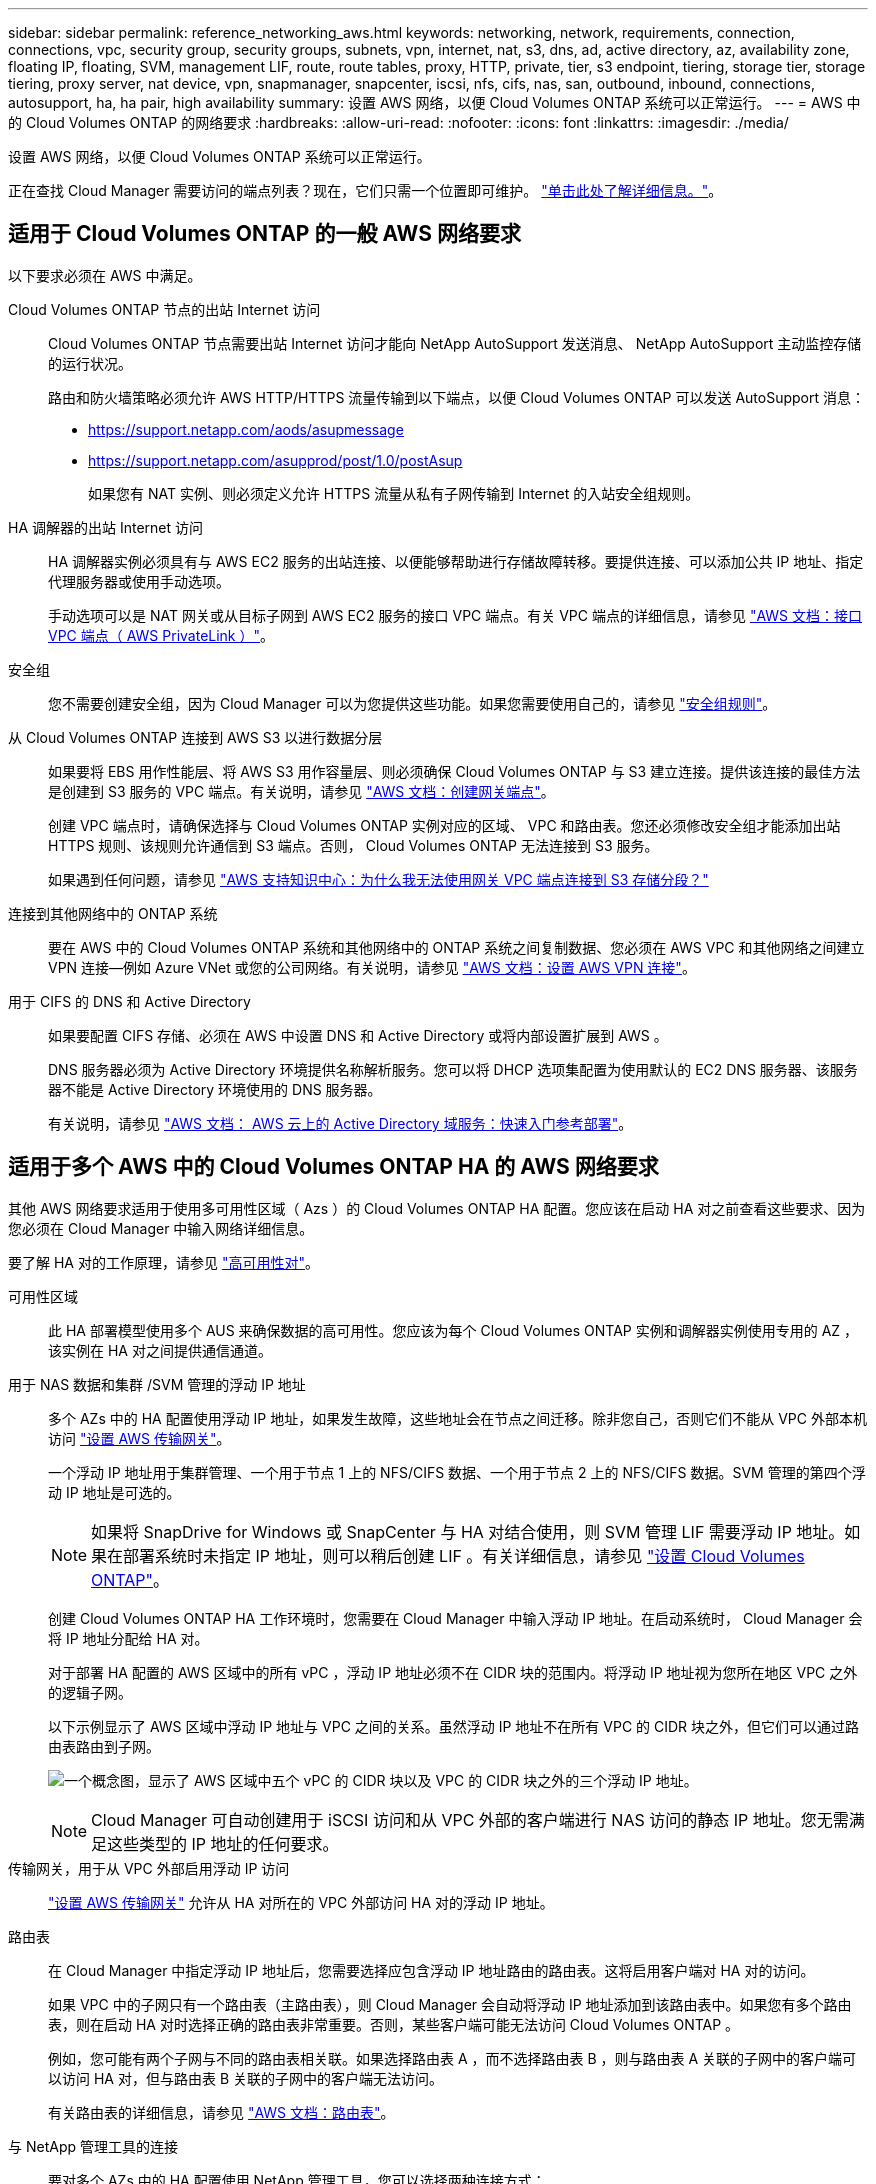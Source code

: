 ---
sidebar: sidebar 
permalink: reference_networking_aws.html 
keywords: networking, network, requirements, connection, connections, vpc, security group, security groups, subnets, vpn, internet, nat, s3, dns, ad, active directory, az, availability zone, floating IP, floating, SVM, management LIF, route, route tables, proxy, HTTP, private, tier, s3 endpoint, tiering, storage tier, storage tiering, proxy server, nat device, vpn, snapmanager, snapcenter, iscsi, nfs, cifs, nas, san, outbound, inbound, connections, autosupport, ha, ha pair, high availability 
summary: 设置 AWS 网络，以便 Cloud Volumes ONTAP 系统可以正常运行。 
---
= AWS 中的 Cloud Volumes ONTAP 的网络要求
:hardbreaks:
:allow-uri-read: 
:nofooter: 
:icons: font
:linkattrs: 
:imagesdir: ./media/


[role="lead"]
设置 AWS 网络，以便 Cloud Volumes ONTAP 系统可以正常运行。

****
正在查找 Cloud Manager 需要访问的端点列表？现在，它们只需一个位置即可维护。 link:reference_networking_cloud_manager.html["单击此处了解详细信息。"]。

****


== 适用于 Cloud Volumes ONTAP 的一般 AWS 网络要求

以下要求必须在 AWS 中满足。

Cloud Volumes ONTAP 节点的出站 Internet 访问:: Cloud Volumes ONTAP 节点需要出站 Internet 访问才能向 NetApp AutoSupport 发送消息、 NetApp AutoSupport 主动监控存储的运行状况。
+
--
路由和防火墙策略必须允许 AWS HTTP/HTTPS 流量传输到以下端点，以便 Cloud Volumes ONTAP 可以发送 AutoSupport 消息：

* https://support.netapp.com/aods/asupmessage
* https://support.netapp.com/asupprod/post/1.0/postAsup
+
如果您有 NAT 实例、则必须定义允许 HTTPS 流量从私有子网传输到 Internet 的入站安全组规则。



--
HA 调解器的出站 Internet 访问:: HA 调解器实例必须具有与 AWS EC2 服务的出站连接、以便能够帮助进行存储故障转移。要提供连接、可以添加公共 IP 地址、指定代理服务器或使用手动选项。
+
--
手动选项可以是 NAT 网关或从目标子网到 AWS EC2 服务的接口 VPC 端点。有关 VPC 端点的详细信息，请参见 http://docs.aws.amazon.com/AmazonVPC/latest/UserGuide/vpce-interface.html["AWS 文档：接口 VPC 端点（ AWS PrivateLink ）"^]。

--
安全组:: 您不需要创建安全组，因为 Cloud Manager 可以为您提供这些功能。如果您需要使用自己的，请参见 link:reference_security_groups.html["安全组规则"]。
从 Cloud Volumes ONTAP 连接到 AWS S3 以进行数据分层:: 如果要将 EBS 用作性能层、将 AWS S3 用作容量层、则必须确保 Cloud Volumes ONTAP 与 S3 建立连接。提供该连接的最佳方法是创建到 S3 服务的 VPC 端点。有关说明，请参见 https://docs.aws.amazon.com/AmazonVPC/latest/UserGuide/vpce-gateway.html#create-gateway-endpoint["AWS 文档：创建网关端点"^]。
+
--
创建 VPC 端点时，请确保选择与 Cloud Volumes ONTAP 实例对应的区域、 VPC 和路由表。您还必须修改安全组才能添加出站 HTTPS 规则、该规则允许通信到 S3 端点。否则， Cloud Volumes ONTAP 无法连接到 S3 服务。

如果遇到任何问题，请参见 https://aws.amazon.com/premiumsupport/knowledge-center/connect-s3-vpc-endpoint/["AWS 支持知识中心：为什么我无法使用网关 VPC 端点连接到 S3 存储分段？"^]

--
连接到其他网络中的 ONTAP 系统:: 要在 AWS 中的 Cloud Volumes ONTAP 系统和其他网络中的 ONTAP 系统之间复制数据、您必须在 AWS VPC 和其他网络之间建立 VPN 连接—例如 Azure VNet 或您的公司网络。有关说明，请参见 https://docs.aws.amazon.com/AmazonVPC/latest/UserGuide/SetUpVPNConnections.html["AWS 文档：设置 AWS VPN 连接"^]。
用于 CIFS 的 DNS 和 Active Directory:: 如果要配置 CIFS 存储、必须在 AWS 中设置 DNS 和 Active Directory 或将内部设置扩展到 AWS 。
+
--
DNS 服务器必须为 Active Directory 环境提供名称解析服务。您可以将 DHCP 选项集配置为使用默认的 EC2 DNS 服务器、该服务器不能是 Active Directory 环境使用的 DNS 服务器。

有关说明，请参见 https://s3.amazonaws.com/quickstart-reference/microsoft/activedirectory/latest/doc/Microsoft_Active_Directory_Quick_Start.pdf["AWS 文档： AWS 云上的 Active Directory 域服务：快速入门参考部署"^]。

--




== 适用于多个 AWS 中的 Cloud Volumes ONTAP HA 的 AWS 网络要求

其他 AWS 网络要求适用于使用多可用性区域（ Azs ）的 Cloud Volumes ONTAP HA 配置。您应该在启动 HA 对之前查看这些要求、因为您必须在 Cloud Manager 中输入网络详细信息。

要了解 HA 对的工作原理，请参见 link:concept_ha.html["高可用性对"]。

可用性区域:: 此 HA 部署模型使用多个 AUS 来确保数据的高可用性。您应该为每个 Cloud Volumes ONTAP 实例和调解器实例使用专用的 AZ ，该实例在 HA 对之间提供通信通道。
用于 NAS 数据和集群 /SVM 管理的浮动 IP 地址:: 多个 AZs 中的 HA 配置使用浮动 IP 地址，如果发生故障，这些地址会在节点之间迁移。除非您自己，否则它们不能从 VPC 外部本机访问 link:task_setting_up_transit_gateway.html["设置 AWS 传输网关"]。
+
--
一个浮动 IP 地址用于集群管理、一个用于节点 1 上的 NFS/CIFS 数据、一个用于节点 2 上的 NFS/CIFS 数据。SVM 管理的第四个浮动 IP 地址是可选的。


NOTE: 如果将 SnapDrive for Windows 或 SnapCenter 与 HA 对结合使用，则 SVM 管理 LIF 需要浮动 IP 地址。如果在部署系统时未指定 IP 地址，则可以稍后创建 LIF 。有关详细信息，请参见 link:task_setting_up_ontap_cloud.html["设置 Cloud Volumes ONTAP"]。

创建 Cloud Volumes ONTAP HA 工作环境时，您需要在 Cloud Manager 中输入浮动 IP 地址。在启动系统时， Cloud Manager 会将 IP 地址分配给 HA 对。

对于部署 HA 配置的 AWS 区域中的所有 vPC ，浮动 IP 地址必须不在 CIDR 块的范围内。将浮动 IP 地址视为您所在地区 VPC 之外的逻辑子网。

以下示例显示了 AWS 区域中浮动 IP 地址与 VPC 之间的关系。虽然浮动 IP 地址不在所有 VPC 的 CIDR 块之外，但它们可以通过路由表路由到子网。

image:diagram_ha_floating_ips.png["一个概念图，显示了 AWS 区域中五个 vPC 的 CIDR 块以及 VPC 的 CIDR 块之外的三个浮动 IP 地址。"]


NOTE: Cloud Manager 可自动创建用于 iSCSI 访问和从 VPC 外部的客户端进行 NAS 访问的静态 IP 地址。您无需满足这些类型的 IP 地址的任何要求。

--
传输网关，用于从 VPC 外部启用浮动 IP 访问:: link:task_setting_up_transit_gateway.html["设置 AWS 传输网关"] 允许从 HA 对所在的 VPC 外部访问 HA 对的浮动 IP 地址。
路由表:: 在 Cloud Manager 中指定浮动 IP 地址后，您需要选择应包含浮动 IP 地址路由的路由表。这将启用客户端对 HA 对的访问。
+
--
如果 VPC 中的子网只有一个路由表（主路由表），则 Cloud Manager 会自动将浮动 IP 地址添加到该路由表中。如果您有多个路由表，则在启动 HA 对时选择正确的路由表非常重要。否则，某些客户端可能无法访问 Cloud Volumes ONTAP 。

例如，您可能有两个子网与不同的路由表相关联。如果选择路由表 A ，而不选择路由表 B ，则与路由表 A 关联的子网中的客户端可以访问 HA 对，但与路由表 B 关联的子网中的客户端无法访问。

有关路由表的详细信息，请参见 http://docs.aws.amazon.com/AmazonVPC/latest/UserGuide/VPC_Route_Tables.html["AWS 文档：路由表"^]。

--
与 NetApp 管理工具的连接:: 要对多个 AZs 中的 HA 配置使用 NetApp 管理工具，您可以选择两种连接方式：
+
--
. 在其他 VPC 和中部署 NetApp 管理工具 link:task_setting_up_transit_gateway.html["设置 AWS 传输网关"]。通过网关，可以从 VPC 外部访问集群管理接口的浮动 IP 地址。
. 在与 NAS 客户端具有类似路由配置的同一 VPC 中部署 NetApp 管理工具。


--




=== 配置示例

下图显示了作为主动 - 被动配置运行的 AWS 中的最佳 HA 配置：

image:diagram_ha_networking.png["显示 Cloud Volumes ONTAP HA 架构中组件的概念映像：两个 Cloud Volumes ONTAP 节点和一个调解器实例，每个节点位于不同的可用性区域。"]



== VPC 配置示例

为了更好地了解如何在 AWS 中部署 Cloud Manager 和 Cloud Volumes ONTAP 、您应该查看最常见的 VPC 配置。

* 具有公共和私有子网以及 NAT 设备的 VPC
* 一台带有专用子网和 VPN 连接的 VPC 到您的网络




=== 具有公共和私有子网以及 NAT 设备的 VPC

此 VPC 配置包括公共和私有子网、将 VPC 连接到 Internet 的 Internet 网关、以及公共子网中启用来自私有子网的出站 Internet 流量的 NAT 网关或 NAT 实例。在此配置中、您可以在公共子网或私有子网中运行 Cloud Manager 、但建议使用公共子网，因为它允许从 VPC 外部的主机进行访问。然后，您可以在私有子网中启动 Cloud Volumes ONTAP 实例。


NOTE: 您可以使用 HTTP 代理来提供 Internet 连接，而不是 NAT 设备。

有关此场景的更多详细信息，请参见 http://docs.aws.amazon.com/AmazonVPC/latest/UserGuide/VPC_Scenario2.html["AWS 文档：场景 2 ：采用公有和专用子网（ NAT ）的 VPC"^]。

下图显示了在公共子网中运行的云管理器以及在私有子网中运行的单节点系统：

image:diagram_vpc_public_and_private.png["此图显示了公有子网中运行的 Cloud Manager 和 NAT 实例，以及专用子网中运行的 Cloud Volumes ONTAP 实例和 NetApp 支持实例。"]



=== 一台带有专用子网和 VPN 连接的 VPC 到您的网络

此 VPC 配置是一种混合云配置，其中 Cloud Volumes ONTAP 将成为私有环境的扩展。此配置包括私有子网和虚拟专用网关、该网关与您的网络建立 VPN 连接。通过 VPN 隧道进行路由允许 EC2 实例通过网络和防火墙访问 Internet 。您可以在私有子网或数据中心运行 Cloud Manager 。然后，您将在私有子网中启动 Cloud Volumes ONTAP 。


NOTE: 您也可以使用此配置中的代理服务器来允许 Internet 访问。代理服务器可以位于数据中心或 AWS 中。

如果要在数据中心的 FAS 系统和 AWS 中的 Cloud Volumes ONTAP 系统之间复制数据，则应使用 VPN 连接以确保链接的安全。

有关此场景的更多详细信息，请参见 http://docs.aws.amazon.com/AmazonVPC/latest/UserGuide/VPC_Scenario4.html["AWS 文档：场景 4 ：仅使用专用子网的 VPC 和 AWS 托管 VPN 访问"^]。

下图显示了在数据中心中运行的云管理器以及在私有子网中运行的单节点系统：

image:diagram_vpc_private.png["此图显示了在数据中心运行的 Cloud Manager ，以及在专用子网中运行的 Cloud Volumes ONTAP 实例和 NetApp 支持实例。数据中心与 Amazon Web Services 之间具有 VPN 连接。"]
